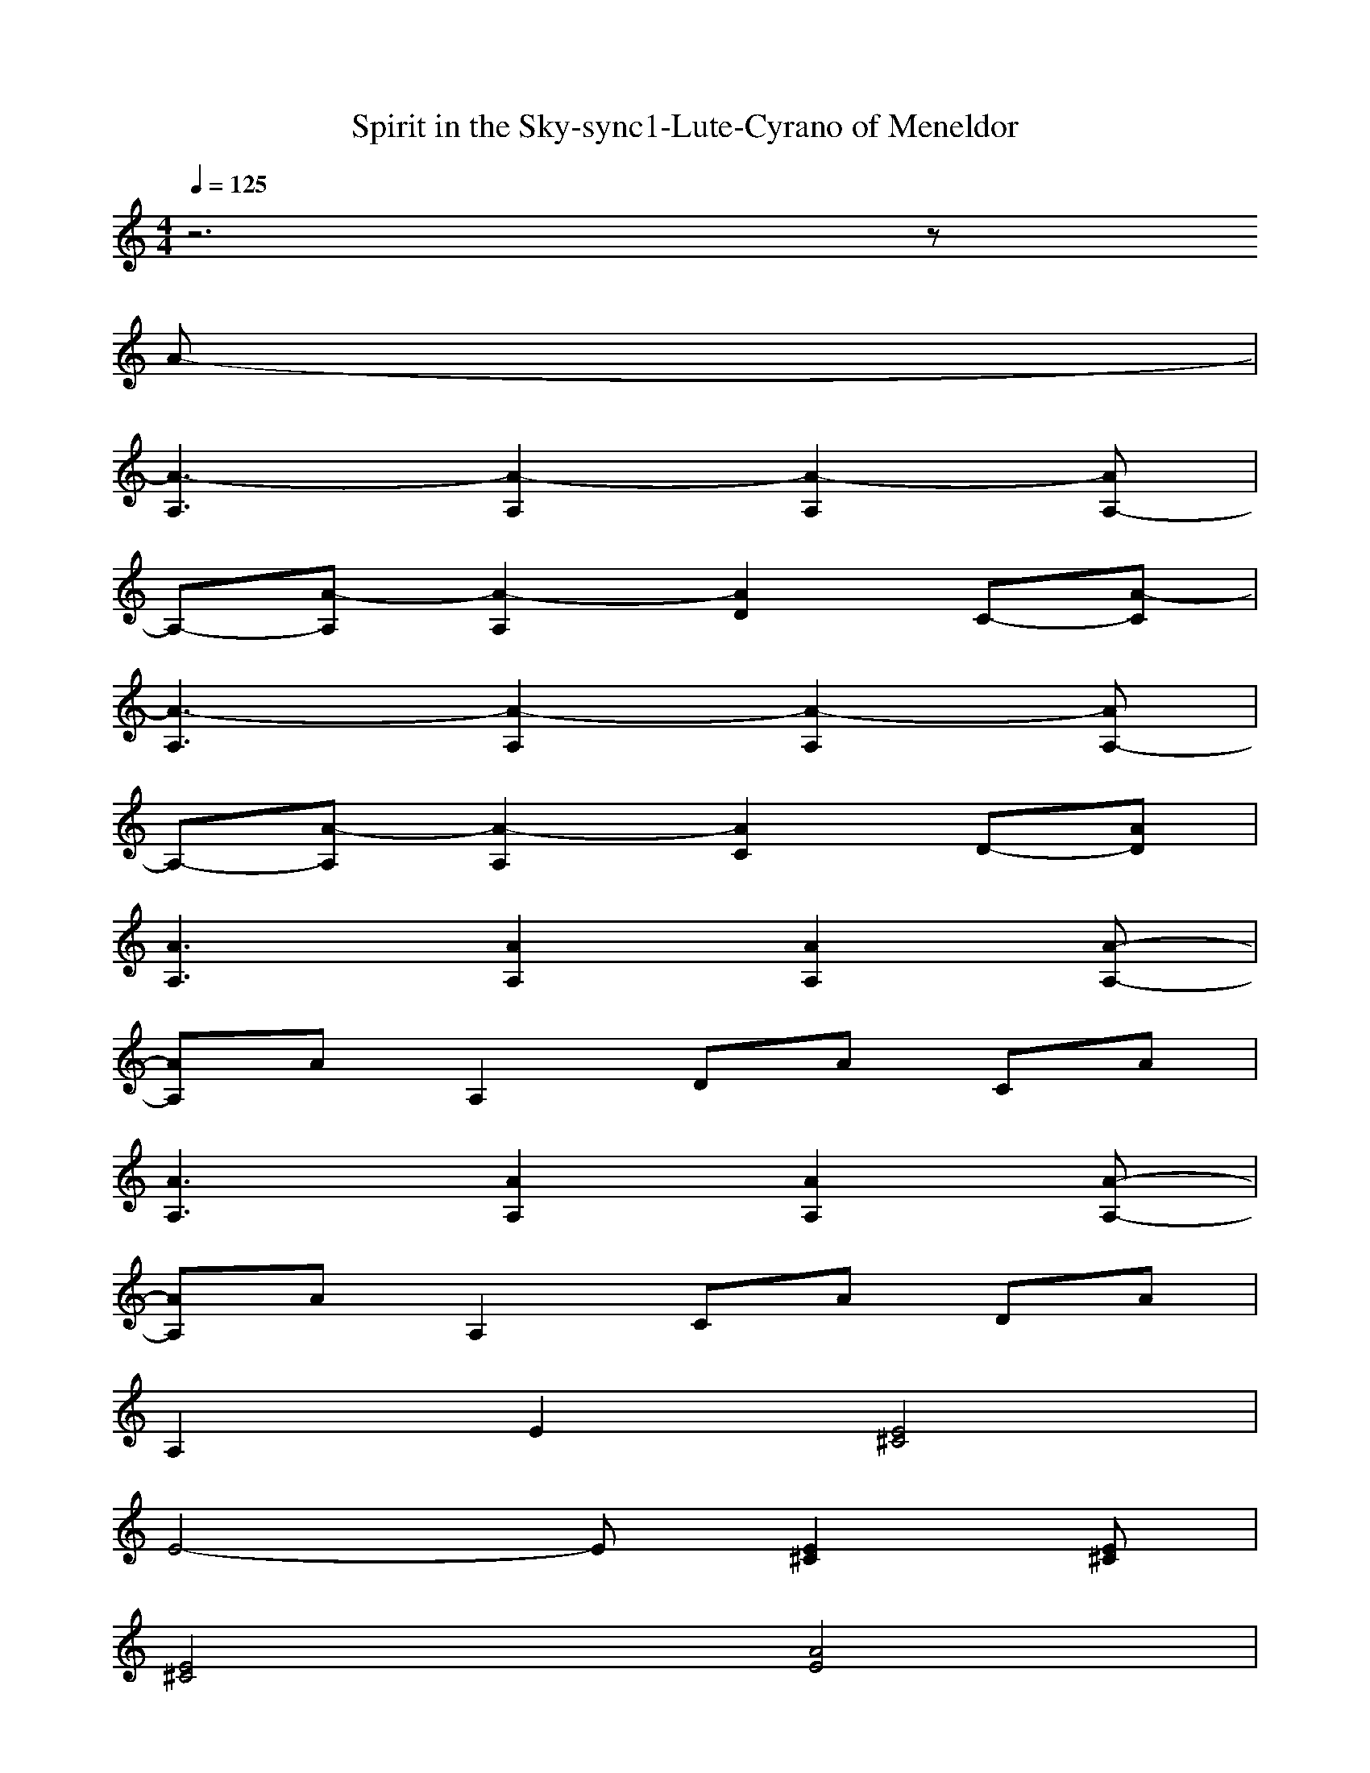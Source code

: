 X: 1
T: Spirit in the Sky-sync1-Lute-Cyrano of Meneldor
M: 4/4
L: 1/8
Q:1/4=125
K:C
z6 z
A-| 
[A3-A,3][A2-A,2][A2-A,2][AA,-]| 
A,-[A-A,] [A2-A,2] [A2D2] C-[A-C]| 
[A3-A,3][A2-A,2][A2-A,2][AA,-]|
A,-[A-A,] [A2-A,2] [A2C2] D-[AD]| 
[A3A,3][A2A,2][A2A,2][A-A,-]| 
[AA,]A A,2 DA CA| 
[A3A,3][A2A,2][A2A,2][A-A,-]|
[AA,]A A,2 CA DA| 
A,2 E2 [E4^C4]| 
E4- E[E2^C2][E^C]| 
[E4^C4] [A4E4]|
[^F4-D4-] [^FD][^F2D2][^FD]| 
[^F4D4] [^F3D3][E-^C-]| 
[E3^C3][E2^C2][E2^C2][E^C]| 
[^G3E3][^G4E4][^G-E-]|
[^G4E4] ^C4| 
[A3E3][A4E4][A-E-]| 
[A4E4] ^C4| 
[E4^C4] [A4E4]|
[^F3D3][^F4-D4-][^FD]| 
[^F3D3][^F4D4][A-E-]| 
[A3E3][A4-E4-][AE]| 
[^G3E3][^G4-E4-][^GE]|
[^C3A,3][^C2A,2][^C2A,2][^CA,]| 
[A3A,3][A2A,2][A2A,2][A-A,-]| 
[AA,]A A,2 DA =CA| 
[A3A,3][A2A,2][A2A,2][A-A,-]|
[AA,]A A,2 CA DA| 
[A3A,3][A2A,2][A2A,2][A-A,-]| 
[AA,]A A,2 DA CA| 
[A3A,3][A2A,2][A2A,2][A-A,-]|
[AA,]A A,2 CA DA| 
A,2 E2 [E4^C4]| 
E4- E[E2^C2][E^C]| 
[E4^C4] [A4E4]|
[^F4-D4-] [^FD][^F2D2][^FD]| 
[^F4D4] [^F3D3][E-^C-]| 
[E3^C3][E2^C2][E2^C2][E^C]| 
[^G3E3][^G4E4][^G-E-]|
[^G4E4] ^C4| 
[A3E3][A4E4][A-E-]| 
[A4E4] ^C4| 
[E4^C4] [A4E4]|
[^F3D3][^F4-D4-][^FD]| 
[^F3D3][^F4D4][A-E-]| 
[A3E3][A4-E4-][AE]| 
[^G3E3][^G4-E4-][^GE]|
[^C3A,3][^C2A,2][^C2A,2][^CA,]| 
[A3A,3][A2A,2][A2A,2][A-A,-]| 
[AA,]A A,2 DA =CA| 
[A3A,3][A2A,2][A2A,2][A-A,-]|
[AA,]A A,2 CA DA| 
[A3A,3][A2A,2][A2A,2][A-A,-]| 
[AA,]A A,2 DA CA| 
[A3A,3][A2A,2][A2A,2][A-A,-]|
[AA,]A A,2 CA DA| 
[a6e6^c6A6] z[ae^cA]| 
[=g6d6B6G6] z[gdBG]| 
[a6e6^c6A6] z[ae^cA]|
[ee][d2d2][=c2c2][a2A2][gG]| 
[a6e6^c6A6] z[ae^cA]| 
[g6d6B6G6] z[gdBG]| 
[a6e6^c6A6] z[ae^cA]|
[=ce-c][be-B] [c2e2c2] [d^f-d][c^f-c] [d2^f2d2]| 
[A3-^C3][A2-A,2][A2-A,2][AA,-]| 
A,-[A-A,] [A2-A,2] [A2D2] =C-[AC]| 
A,3A,2A,2A,-|
A,-[A-A,] [A2-A,2] [A2C2] D-[AD]| 
[A3A,3][A2A,2][A2A,2][A-A,-]| 
[AA,]A A,2 DA CA| 
[A3A,3][A2A,2][A2A,2][A-A,-]|
[AA,]A A,2 CA DA| 
A,2 E2 [E4^C4]| 
E4- E[E2^C2][E^C]| 
[E4^C4] [A4E4]|
[^F4-D4-] [^FD][^F2D2][^FD]| 
[^F4D4] [^F3D3][E-^C-]| 
[E3^C3][E2^C2][E2^C2][E^C]| 
[^G3E3][^G4E4][^G-E-]|
[^G4E4] ^C4| 
[A3E3][A4E4][A-E-]| 
[A4E4] ^C4| 
[E4^C4] [A4E4]|
[^F3D3][^F4-D4-][^FD]| 
[^F3D3][^F4D4][A-E-]| 
[A3E3][A4-E4-][AE]| 
[^G3E3][^G4-E4-][^GE]|
[^C3A,3][^C2A,2][^C2A,2][^CA,]| 
[^cA-E-][^cA-E-] [^cAE][^c2A2-E2-][^cA-E-] [^cAE][^c-A-E-]| 
[^cA-E-][^cA-E-] [BA-E-][^cAE] [A^C-][A^C-] [^F/2^C/2-][E/2^C/2-]^C/2-[A/2-^C/2]| 
[AE-^C-][^cE-^C-] [^cE-^C-][^cE^C] [A4E4]|
[B^F-D-][B^F-D-] [^c^FD][A2^F2-D2-][A^F-D-] [^F-^FD-][A-^FD]| 
[A^F-D-][d^F-D-] [d^FD][d2^F2-D2-][d^F-D-] [d^FD][^c-A-E-]| 
[^cA-E-][BA-E-] [AAE][^c2A2-E2-][^cA-E-] [^cA-E-][^cAE]| 
[e^G-E-][e^G-E-] [e^GE][e2^G2-E2-][B2^G2-E2-][^c^GE]|
[A3-^C3A,3][A2-^C2A,2][A2-^C2A,2][A^CA,]| 
[e^G-E-][e^G-E-] [e^GE][e2^G2-E2-][B2^G2-E2-][^c^GE]| 
[A8E8^C8]|


X: 2
T:Spirit in the Sky-sync2-Lute or Harp-Cyrano of Meneldor
M:4/4
L:1/8
Q:1/4=125
K:G
z8| 
z8| 
z8| 
z8|
z8| 
z8| 
z8| 
z8|
z8| 
z2 
[^G^G][FF] [E2E2] [EE][EE]| 
[^G^G][FF] [EE][^G3-^G3] ^G2| 
z2 [^G^G][^G^G] [^G2^G2] [^G^G][^G^G]|
[FF][FF] [^G^G][E4-E4-][EE]| 
z2 [AA][AA] [AA][A2A2][^G-^G]| 
[^G^G][FF] [E4-E4] E2| 
[FF][FF] [^G^G][B2B2][BB] [BB][B-B-]|
[BB][BB] [FF][^G^G] [E-E][E-E] [E-^C][EB,]| 
[^G^G][^G^G] [^G^G][^G2^G2][^G^G] [^G^G][^G-^G-]| 
[^G^G][^G^G] [FF][^G^G] [E-E][E-E] [E/2-^C/2][E/2-B,/2]E/2-[E/2-E/2]| 
E[^G^G] [^G^G][^G^G] [F/2F/2][F/2F/2]z/2[^G2-^G2-][^G/2^G/2]|
[FF][FF] [^G^G][E2-E2][E-E] [E-^C][E-E]| 
E[AA] [AA][A2A2][AA] [AA][^G-^G-]| 
[^G^G][FF] [EE][^G2^G2][^G^G] [^G^G][^G^G]| 
[BB][BB] [BB][B2B2][F2F2][^G^G]|
[E4-E4] E4| 
[E3E,3][E2E,2][E2E,2][E-E,-]| 
[EE,]E E,2 A,E =G,E| 
[E3E,3][E2E,2][E2E,2][E-E,-]|
[EE,]E E,2 G,E A,E| 
[E3E,3][E2E,2][E2E,2][E-E,-]| 
[EE,]E E,2 A,E G,E| 
[E3E,3][E2E,2][E2E,2][E-E,-]|
[EE,]E E,2 G,E A,E| 
z[^G^G] [^G^G][FF] [E2E2] z[EE]| 
[^G^G][FF] [EE][^G3-^G3] ^G2| 
[^G^G][^G^G] [^G^G][^G^G] [^G^G][^G2^G2][F-F-]|
[FF][E6-E6-][EE]| 
z2 [AA][AA] [AA][A2A2][^G-^G]| 
[^G^G][FF] [E4-E4] E-[EE]| 
[FF][FF] [^G^G][B2B2][BB] [BB][B-B-]|
[BB][BB] [FF][^G^G] [E-E][E-E] [E-^C][EB,]| 
[^G^G][^G^G] [^G^G][^G2^G2][^G^G] [^G^G][^G-^G-]| 
[^G^G][^G^G] [FF][^G^G] [E-E][E-E] [E/2-^C/2][E/2-B,/2]E/2-[E/2-E/2]| 
E[^G^G] [^G^G][^G^G] [F/2F/2][F/2F/2]z/2[^G2-^G2-][^G/2^G/2]|
[FF][FF] [^G^G][E2-E2][E-E] [E-^C][E-E]| 
E[AA] [AA][A2A2][AA] [AA][^G-^G-]| 
[^G^G][FF] [EE][^G2^G2][^G^G] [^G^G][^G^G]| 
[BB][BB] [BB][B2B2][F2F2][^G^G]|
[E4-E4] E4| 
[E3E,3][E2E,2][E2E,2][E-E,-]| 
[EE,]E E,2 A,E =G,E| 
[E3E,3][E2E,2][E2E,2][E-E,-]|
[EE,]E E,2 G,E A,E| 
[E3E,3][E2E,2][E2E,2][E-E,-]| 
[EE,]E E,2 A,E G,E| 
[E3E,3][E2E,2][E2E,2][E-E,-]|
[EE,]E E,2 G,E A,E| 
[e6B6^G6E6] z[eB^GE]| 
[d6A6F6D6] z[dAFD]| 
[e6B6^G6E6] z[eB^GE]|
[bB][a2A2][=g2G2][e2E2][dD]| 
[e6B6^G6E6] z[eB^GE]| 
[d6A6F6D6] z[dAFD]| 
[e6B6^G6E6] z[eB^GE]|
[=gB-G][fB-F] [g2B2G2] [a^c-A][g^c-G] [a2^c2A2]| 
[E3-^G,3][E2-E,2][E2-E,2][EE,-]| 
E,-[E-E,] [E2-E,2] [E2A,2] =G,-[EG,]| 
z8|
z8| 
z8| 
z8| 
z8|
z8| 
z[^G^G] [^G^G][FF] [E2E2] z[EE]| 
[^G^G][FF] [EE][^G3-^G3] ^G2| 
[^G^G][^G^G] [^G^G][^G^G] [^G^G][^G2^G2][F-F-]|
[FF][E6-E6-][EE]| 
z2 [AA][AA] [AA][A2A2][^G-^G]| 
[^G^G][FF] [E4-E4] E-[EE]| 
[FF][FF] [^G^G][B2B2][BB] [BB][B-B-]|
[BB][BB] [FF][^G^G] [E-E][E-E] [E-^C][EB,]| 
[^G^G][^G^G] [^G^G][^G2^G2][^G^G] [^G^G][^G-^G-]| 
[^G^G][^G^G] [FF][^G^G] [E-E][E-E] [E/2-^C/2][E/2-B,/2]E/2-[E/2-E/2]| 
E[^G^G] [^G^G][^G^G] [F/2F/2][F/2F/2]z/2[^G2-^G2-][^G/2^G/2]|
[FF][FF] [^G^G][E2-E2][E-E] [E-^C][E-E]| 
E[AA] [AA][A2A2][AA] [AA][^G-^G-]| 
[^G^G][FF] [EE][^G2^G2][^G^G] [^G^G][^G^G]| 
[BB][BB] [BB][B2B2][F2F2][^G^G]|
[E4-E4] E4| 
[^G^GE-B,-][^G^GE-B,-] [^G^GEB,][^G2^G2E2-B,2-][^G^GE-B,-] [^G^GEB,][^G-^G-E-B,-]| 
[^G^GE-B,-][^G^GE-B,-] [FFE-B,-][^G^GEB,] [E-E^G,-][E-E^G,-] [E/2-^C/2^G,/2-][E/2-B,/2^G,/2-][E/2-^G,/2-][E/2-E/2^G,/2]| 
[EB,-^G,-][^G^GB,-^G,-] [^G^GB,-^G,-][^G^GB,^G,] [FE-B,-][FE-B,-] [^G2E2B,2]|
[FF^C-A,-][FF^C-A,-] [^G^G^CA,][E-E^C-A,-] [F-E^C-A,-][F-E^C-A,-] [F-^C-^CA,-][FE-^CA,]| 
[E^C-A,-][AA^C-A,-] [AA^CA,][A2A2^C2-A,2-][AA^C-A,-] [AA^CA,][^G-^G-E-B,-]| 
[^G^GE-B,-][FFE-B,-] [EEEB,][^G2^G2E2-B,2-][^G^GE-B,-] [^G^GE-B,-][^G^GEB,]| 
[BB^D-B,-][BB^D-B,-] [BB^DB,][B2B2^D2-B,2-][F2F2^D2-B,2-][^G^G^DB,]|
[E3-E3-^G,3E,3][E-E^G,-E,-] [E-^G,E,][E2-^G,2E,2][E^G,E,]| 
[BB^D-B,-][BB^D-B,-] [BB^DB,][B2B2^D2-B,2-][F2F2^D2-B,2-][^G^G^DB,]| 
[E8E8B,8^G,8]|
